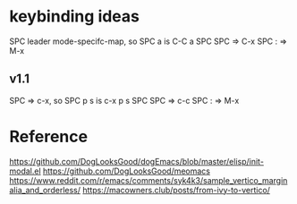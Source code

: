 #+title:

* keybinding ideas
SPC leader mode-specifc-map, so SPC a is C-C a
SPC SPC => C-x
SPC : => M-x
** v1.1
SPC => c-x, so SPC p s is c-x p s
SPC SPC => c-c
SPC : => M-x
* Reference
https://github.com/DogLooksGood/dogEmacs/blob/master/elisp/init-modal.el
https://github.com/DogLooksGood/meomacs
https://www.reddit.com/r/emacs/comments/syk4k3/sample_vertico_marginalia_and_orderless/
https://macowners.club/posts/from-ivy-to-vertico/
